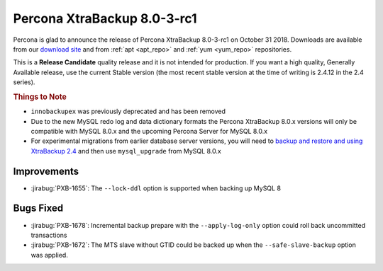 ================================
Percona XtraBackup 8.0-3-rc1
================================

Percona is glad to announce the release of Percona XtraBackup 8.0-3-rc1 on
October 31 2018. Downloads are available from our `download site
<http://www.percona.com/downloads/XtraBackup/>`_ and from :ref:`apt <apt_repo>`
and :ref:`yum <yum_repo>` repositories.

This is a **Release Candidate** quality release and it is not intended for
production. If you want a high quality, Generally Available release, use the
current Stable version (the most recent stable version at the time of writing is
2.4.12 in the 2.4 series).

.. rubric:: Things to Note

- ``innobackupex`` was previously deprecated and has been removed
- Due to the new MySQL redo log and data dictionary formats the
  Percona XtraBackup 8.0.x versions will only be compatible with MySQL
  8.0.x and the upcoming Percona Server for MySQL 8.0.x
- For experimental migrations from earlier database server versions,
  you will need to `backup and restore and using XtraBackup 2.4
  <https://www.percona.com/doc/percona-xtrabackup/2.4/how-tos.html#recipes-for-xtrabackup>`_
  and then use ``mysql_upgrade`` from MySQL 8.0.x

Improvements
================================================================================

- :jirabug:`PXB-1655`: The ``--lock-ddl`` option is supported when backing up MySQL 8

Bugs Fixed
================================================================================

- :jirabug:`PXB-1678`: Incremental backup prepare with the ``--apply-log-only``
  option could roll back uncommitted transactions
- :jirabug:`PXB-1672`: The MTS slave without GTID could be backed up when the
  ``--safe-slave-backup`` option was applied.


